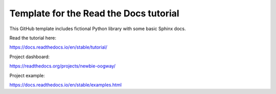 Template for the Read the Docs tutorial
=======================================

This GitHub template includes fictional Python library
with some basic Sphinx docs.

Read the tutorial here:

https://docs.readthedocs.io/en/stable/tutorial/


Project dashboard:

https://readthedocs.org/projects/newbie-oogway/

Project example:

https://docs.readthedocs.io/en/stable/examples.html